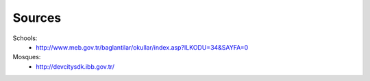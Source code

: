Sources
=======

Schools:
 * http://www.meb.gov.tr/baglantilar/okullar/index.asp?ILKODU=34&SAYFA=0

Mosques:
 * http://devcitysdk.ibb.gov.tr/
